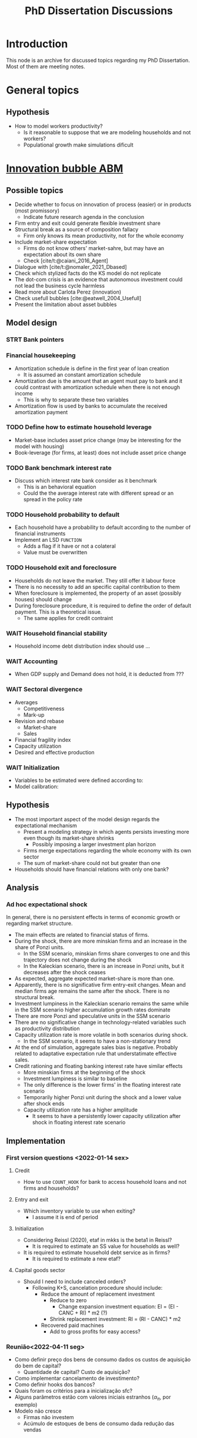 :PROPERTIES:
:ID:       624f5b97-8e6f-42f3-8bef-758aea417233
:END:
#+title: PhD Dissertation Discussions
#+HUGO_AUTO_SET_LASTMOD: t
#+hugo_base_dir: ~/BrainDump/
#+hugo_section: notes
#+HUGO_TAGS: placeholder
#+BIBLIOGRAPHY: ~/Org/zotero_refs.bib
#+OPTIONS: num:nil ^:{} toc:nil

* Introduction

This node is an archive for discussed topics regarding my PhD Dissertation.
Most of them are meeting notes.

* General topics

** Hypothesis

- How to model workers productivity?
  - Is it reasonable to suppose that we are modeling households and not workers?
  - Populational growth make simulations dificult

* [[id:95265264-f61f-4cf5-8cdc-e590b2a47cb9][Innovation bubble ABM]]


** Possible topics

- Decide whether to focus on innovation of process (easier) or in products (most promissory)
  - Indicate future research agenda in the conclusion
- Firm entry and exit could generate flexible investment share
- Structural break as a source of composition fallacy
  - Firm only knows its mean productivity, not for the whole economy
- Include market-share expectation
  - Firms do not know others' market-sahre, but may have an expectation about its own share
  - Check [cite/t:@caiani_2016_Agent]
- Dialogue with [cite/t:@nomaler_2021_Dbased]
- Check which stylized facts do the KS model do not replicate
- The dot-com crisis is an evidence that autonomous investment could not lead the business cycle harmless
- Read more about Carlota Perez (innovation)
- Check usefull bubbles [cite:@eatwell_2004_Usefull]
- Present the limitation about asset bubbles


** Model design



*** STRT Bank pointers
*** Financial housekeeping

- Amortization schedule is define in the first year of loan creation
  - It is assumed an constant amortization schedule
- Amortization due is the amount that an agent must pay to bank and it could contrast with amortization schedule when there is not enough income
  - This is why to separate these two variables
- Amortization flow is used by banks to accumulate the received amortization payment

*** TODO Define how to estimate household leverage

- Market-base includes asset price change (may be interesting for the model with housing)
- Book-leverage (for firms, at least) does not include asset price change

*** TODO Bank benchmark interest rate

- Discuss which interest rate bank consider as it benchmark
  - This is an behavioral equation
  - Could the the average interest rate with different spread or an spread in the policy rate

*** TODO Household probability to default

- Each household have a probability to default according to the number of financial instruments
- Implement an LSD =FUNCTION=
  - Adds a flag if it have or not a colateral
  - Value must be overwritten

*** TODO Household exit and foreclosure

- Households do not leave the market. They still offer it labour force
- There is no necessity to add an specific capital contribution to them
- When foreclosure is implemented, the property of an asset (possibly houses) should change
- During foreclosure procedure, it is required to define the order of default payment. This is a theoretical issue.
  - The same applies for credit contraint

*** WAIT Household financial stability

- Household income debt distribution index should use ...

*** WAIT Accounting

- When GDP supply and Demand does not hold, it is deducted from ???


*** WAIT Sectoral divergence

- Averages
  - Competitiveness
  - Mark-up
- Revision and rebase
  - Market-share
  - Sales
- Financial fragility index
- Capacity utilization
- Desired and effective production

*** WAIT Initialization

- Variables to be estimated were defined according to:
- Model calibration:

** Hypothesis


- The most important aspect of the model design regards the expectational mechanism
  - Present a modeling strategy in which agents persists investing more even though its market-share shrinks
    - Possibly imposing a larger investment plan horizon
  - Firms merge expectations regarding the whole economy with its own sector
  - The sum of market-share could not but greater than one
- Households should have financial relations with only one bank?


** Analysis

*** Ad hoc expectational shock


In general, there is no persistent effects in terms of economic growth or regarding market structure.

- The main effects are related to financial status of firms.
- During the shock, there are more minskian firms and an increase in the share of Ponzi units.
  - In the SSM scenario, minskian firms share converges to one and this trajectory does not change during the shock
  - In the Kaleckian scenario, there is an increase in Ponzi units, but it decreases after the shock ceases
- As expected, aggregate expected market-share is more than one.
- Apparently, there is no significative firm entry-exit changes. Mean and median firms age remains the same after the shock. There is no structural break.
- Investment lumpiness in the Kaleckian scenario remains the same while in the SSM scenario higher accumulation growth rates dominate
- There are more Ponzi and speculative units in the SSM scenario
- There are no significative change in technology-related variables such as productivity distribution
- Capacity utilization rate is more volatile in both scenarios during shock.
  - In the SSM scenario, it seems to have a non-stationary trend
- At the end of simulation, aggregate sales bias is negative. Probably related to adaptative expectation rule that understatimate effective sales.
- Credit rationing and floating banking interest rate have similar effects
  - More minskian firms at the beginning of the shock
  - Investment lumpiness is similar to baseline
  - The only difference is the lower firms' in the floating interest rate scenario
  - Temporarily higher Ponzi unit during the shock and a lower value after shock ends
  - Capacity utilization rate has a higher amplitude
    - It seems to have a persistently lower capacity utilization after shock in floating interest rate scenario


** Implementation

*** First version questions <2022-01-14 sex>

**** Credit
- How to use =COUNT_HOOK= for bank to access household loans and not firms and households?



**** Entry and exit
- Which inventory variable to use when exiting?
  - I assume it is end of period

**** Initialization

- Considering Reissl (2020), etaf in mkks is the beta1 in Reissl?
  - It is required to estimate an SS value for households as well?
- It is required to estimate household debt service as in firms?
  - It is required to estimate a new etaf?

**** Capital goods sector

- Should I need to include canceled orders?
  - Following K+S, cancelation procedure should include:
    - Reduce the amount of replacement investment
      - Reduce to zero
        - Change expansion investment equation: EI = (EI - CANC + RI) * m2 (?)
      - Shrink replacement investment: RI = (RI - CANC) * m2
    - Recovered paid machines
      - Add to gross profits for easy access?

*** Reunião<2022-04-11 seg>

- Como definir preço dos bens de consumo dados os custos de aquisição do bem de capital?
  - Quantidade de capital? Custo de aquisição?
- Como implementar cancelamento de investimento?
- Como definir hooks dos bancos?
- Quais foram os critérios para a inicialização sfc?
- Alguns parâmetros estão com valores iniciais estranhos ($\alpha_{\pi}$, por exemplo)
- Modelo não cresce
  - Firmas não investem
  - Acúmulo de estoques de bens de consumo dada redução das vendas

* Housing AB model

** General topics

- Check whether a finite housing demand is not incompatible with a infinite labor supply
- Explicitly present how house prices affects the whole economy
- Add Varieties of residential capitalism diagram discussion

** Model design


- Construction sector aggregate
- Finite demand for housing is not compatible with infinity households
- Try different interest rates


*** Houses instances


- Houses should be at the same level as HOUSEHOLDS and FIRMS
- Include an flag to indicate if the house is fully built; If so, change its owner
- It is possible to use static hooks for houses since it will not change

*** Foreclosure procedure

** Hypothesis

- How do households choose among houses and financial assets?
- How do households decide where and when to move out?
  - Rent above some threshould?
- Do rich households buy houses with High Powered Cash?
- Does the houses own rate of interest is a macro or microeconomic result?

** Possible Topics


- Allow govern expenditure grow at a different rate and induce financial instability endogenously
  - Allow more scenarios (not only related to households)
- Credit cycle is not endogenous if asset bubbles are exogenous
- Discuss residential investment inclusion in other ABM

* Spatial housing AB model

** Model design

- Is a fixed grid size incompatible with speculation as a results of speculation with land?

